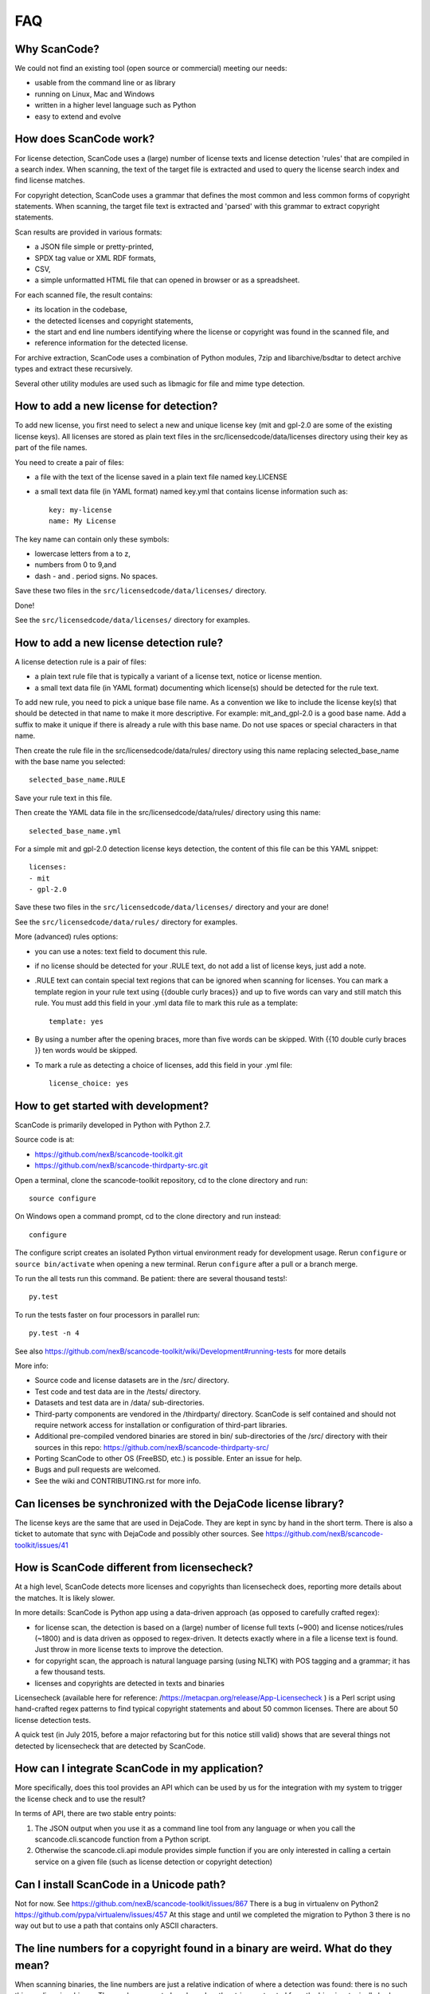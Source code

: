 FAQ
===

Why ScanCode?
-------------

We could not find an existing tool (open source or commercial) meeting our needs:

- usable from the command line or as library
- running on Linux, Mac and Windows
- written in a higher level language such as Python
- easy to extend and evolve

How does ScanCode work?
-----------------------

For license detection, ScanCode uses a (large) number of license texts and license detection 'rules' that are compiled in a search index. When scanning, the text of the target file is extracted and used to query the license search index and find license matches.

For copyright detection, ScanCode uses a grammar that defines the most common and less common forms of copyright statements. When scanning, the target file text is extracted and 'parsed' with this grammar to extract copyright statements.

Scan results are provided in various formats:

- a JSON file simple or pretty-printed,
- SPDX tag value or XML RDF formats,
- CSV,
- a simple unformatted HTML file that can opened in browser or as a spreadsheet.

For each scanned file, the result contains:

- its location in the codebase,
- the detected licenses and copyright statements,
- the start and end line numbers identifying where the license or copyright was found in the scanned file, and
- reference information for the detected license.

For archive extraction, ScanCode uses a combination of Python modules, 7zip and libarchive/bsdtar to detect archive types and extract these recursively.

Several other utility modules are used such as libmagic for file and mime type detection.

How to add a new license for detection?
---------------------------------------

To add new license, you first need to select a new and unique license key (mit and gpl-2.0 are some of the existing license keys). All licenses are stored as plain text files in the src/licensedcode/data/licenses directory using their key as part of the file names.

You need to create a pair of files:

- a file with the text of the license saved in a plain text file named key.LICENSE

- a small text data file (in YAML format) named key.yml that contains license information such as::

	key: my-license
	name: My License

The key name can contain only these symbols:

- lowercase letters from a to z,
- numbers from 0 to 9,and
- dash - and . period signs. No spaces.

Save these two files in the ``src/licensedcode/data/licenses/`` directory.

Done!

See the ``src/licensedcode/data/licenses/`` directory for examples.

How to add a new license detection rule?
----------------------------------------

A license detection rule is a pair of files:

- a plain text rule file that is typically a variant of a license text, notice or license mention.
- a small text data file (in YAML format) documenting which license(s) should be detected for the rule text.

To add new rule, you need to pick a unique base file name. As a convention we like to include the license key(s) that should be detected in that name to make it more descriptive. For example: mit_and_gpl-2.0 is a good base name. Add a suffix to make it unique if there is already a rule with this base name. Do not use spaces or special characters in that name.

Then create the rule file in the src/licensedcode/data/rules/ directory using this name replacing selected_base_name with the base name you selected::

	selected_base_name.RULE

Save your rule text in this file.

Then create the YAML data file in the src/licensedcode/data/rules/ directory using this name::

	selected_base_name.yml

For a simple mit and gpl-2.0 detection license keys detection, the content of this file can be this YAML snippet::

	licenses:
    	- mit
    	- gpl-2.0

Save these two files in the ``src/licensedcode/data/licenses/`` directory and your are done!

See the ``src/licensedcode/data/rules/`` directory for examples.

More (advanced) rules options:

- you can use a notes: text field to document this rule.

- if no license should be detected for your .RULE text, do not add a list of license keys, just add a note.

- .RULE text can contain special text regions that can be ignored when scanning for licenses. You can mark a template region in your rule text using {{double curly braces}} and up to five words can vary and still match this rule. You must add this field in your .yml data file to mark this rule as a template::

	template: yes

- By using a number after the opening braces, more than five words can be skipped. With {{10 double curly braces }} ten words would be skipped.

- To mark a rule as detecting a choice of licenses, add this field in your .yml file::

	license_choice: yes

How to get started with development?
------------------------------------

ScanCode is primarily developed in Python with Python 2.7.

Source code is at:

- https://github.com/nexB/scancode-toolkit.git
- https://github.com/nexB/scancode-thirdparty-src.git

Open a terminal, clone the scancode-toolkit repository, cd to the clone directory and run::

	source configure

On Windows open a command prompt, cd to the clone directory and run instead::

	configure

The configure script creates an isolated Python virtual environment ready for development usage. Rerun ``configure`` or ``source bin/activate`` when opening a new terminal. Rerun ``configure`` after a pull or a branch merge.

To run the all tests run this command. Be patient: there are several thousand tests!::

	py.test

To run the tests faster on four processors in parallel run::

	py.test -n 4

See also https://github.com/nexB/scancode-toolkit/wiki/Development#running-tests for more details

More info:

- Source code and license datasets are in the /src/ directory.
- Test code and test data are in the /tests/ directory.
- Datasets and test data are in /data/ sub-directories.
- Third-party components are vendored in the /thirdparty/ directory. ScanCode is self contained and should not require network access for installation or configuration of third-part libraries.
- Additional pre-compiled vendored binaries are stored in bin/ sub-directories of the /src/ directory with their sources in this repo: https://github.com/nexB/scancode-thirdparty-src/
- Porting ScanCode to other OS (FreeBSD, etc.) is possible. Enter an issue for help.
- Bugs and pull requests are welcomed.
- See the wiki and CONTRIBUTING.rst for more info.


Can licenses be synchronized with the DejaCode license library?
---------------------------------------------------------------

The license keys are the same that are used in DejaCode. They are kept in sync by hand in the short term. There is also a ticket to automate that sync with DejaCode and possibly other sources. See https://github.com/nexB/scancode-toolkit/issues/41

How is ScanCode different from licensecheck?
--------------------------------------------

At a high level, ScanCode detects more licenses and copyrights than licensecheck does, reporting more details about the matches. It is likely slower.

In more details: ScanCode is Python app using a data-driven approach (as opposed to carefully crafted regex):

- for license scan, the detection is based on a (large) number of license full texts (~900) and license notices/rules (~1800) and is data driven as opposed to regex-driven. It detects exactly where in a file a license text is found. Just throw in more license texts to improve the detection.
- for copyright scan, the approach is natural language parsing (using NLTK) with POS tagging and a grammar; it has a few thousand tests.
- licenses and copyrights are detected in texts and binaries

Licensecheck (available here for reference: /https://metacpan.org/release/App-Licensecheck ) is a Perl script using hand-crafted regex patterns to find typical copyright statements and about 50 common licenses. There are about 50 license detection tests.

A quick test (in July 2015, before a major refactoring but for this notice still valid) shows that are several things not detected by licensecheck that are detected by ScanCode.

How can I integrate ScanCode in my application?
-----------------------------------------------

More specifically, does this tool provides an API which can be used by us for the integration with my system to trigger the license check and to use the result?

In terms of API, there are two stable entry points:

#. The JSON output when you use it as a command line tool from any language or when you call the scancode.cli.scancode function from a Python script.
#. Otherwise the scancode.cli.api module provides simple function if you are only interested in calling a certain service on a given file (such as license detection or copyright detection)

Can I install ScanCode in a Unicode path?
-----------------------------------------

Not for now. See https://github.com/nexB/scancode-toolkit/issues/867 There is a bug in virtualenv on Python2 https://github.com/pypa/virtualenv/issues/457 At this stage and until we completed the migration to Python 3 there is no way out but to use a path that contains only ASCII characters.

The line numbers for a copyright found in a binary are weird. What do they mean?
--------------------------------------------------------------------------------

When scanning binaries, the line numbers are just a relative indication of where a detection was found: there is no such thing as lines in a binary. The numbers reported are based on the strings extracted from the binaries, typically broken as new lines with each NULL character. They can be safely ignored.